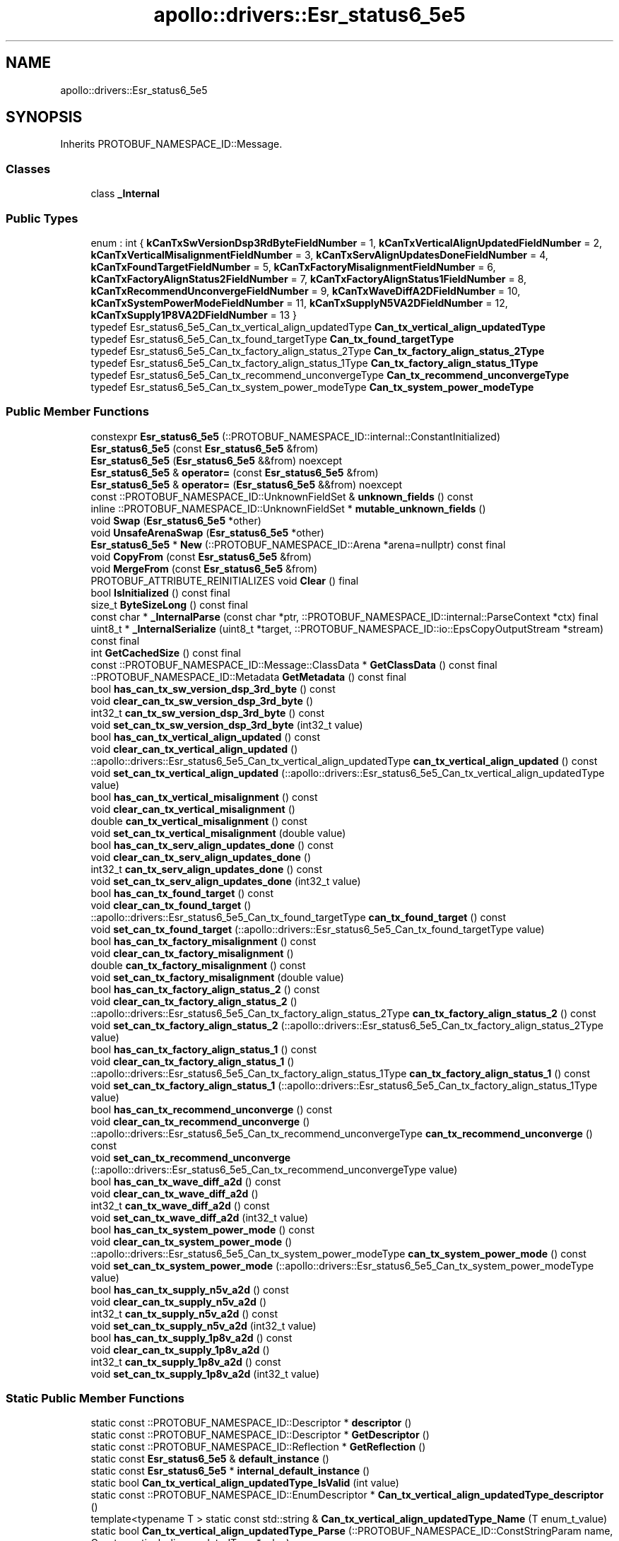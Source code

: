 .TH "apollo::drivers::Esr_status6_5e5" 3 "Sun Sep 3 2023" "Version 8.0" "Cyber-Cmake" \" -*- nroff -*-
.ad l
.nh
.SH NAME
apollo::drivers::Esr_status6_5e5
.SH SYNOPSIS
.br
.PP
.PP
Inherits PROTOBUF_NAMESPACE_ID::Message\&.
.SS "Classes"

.in +1c
.ti -1c
.RI "class \fB_Internal\fP"
.br
.in -1c
.SS "Public Types"

.in +1c
.ti -1c
.RI "enum : int { \fBkCanTxSwVersionDsp3RdByteFieldNumber\fP = 1, \fBkCanTxVerticalAlignUpdatedFieldNumber\fP = 2, \fBkCanTxVerticalMisalignmentFieldNumber\fP = 3, \fBkCanTxServAlignUpdatesDoneFieldNumber\fP = 4, \fBkCanTxFoundTargetFieldNumber\fP = 5, \fBkCanTxFactoryMisalignmentFieldNumber\fP = 6, \fBkCanTxFactoryAlignStatus2FieldNumber\fP = 7, \fBkCanTxFactoryAlignStatus1FieldNumber\fP = 8, \fBkCanTxRecommendUnconvergeFieldNumber\fP = 9, \fBkCanTxWaveDiffA2DFieldNumber\fP = 10, \fBkCanTxSystemPowerModeFieldNumber\fP = 11, \fBkCanTxSupplyN5VA2DFieldNumber\fP = 12, \fBkCanTxSupply1P8VA2DFieldNumber\fP = 13 }"
.br
.ti -1c
.RI "typedef Esr_status6_5e5_Can_tx_vertical_align_updatedType \fBCan_tx_vertical_align_updatedType\fP"
.br
.ti -1c
.RI "typedef Esr_status6_5e5_Can_tx_found_targetType \fBCan_tx_found_targetType\fP"
.br
.ti -1c
.RI "typedef Esr_status6_5e5_Can_tx_factory_align_status_2Type \fBCan_tx_factory_align_status_2Type\fP"
.br
.ti -1c
.RI "typedef Esr_status6_5e5_Can_tx_factory_align_status_1Type \fBCan_tx_factory_align_status_1Type\fP"
.br
.ti -1c
.RI "typedef Esr_status6_5e5_Can_tx_recommend_unconvergeType \fBCan_tx_recommend_unconvergeType\fP"
.br
.ti -1c
.RI "typedef Esr_status6_5e5_Can_tx_system_power_modeType \fBCan_tx_system_power_modeType\fP"
.br
.in -1c
.SS "Public Member Functions"

.in +1c
.ti -1c
.RI "constexpr \fBEsr_status6_5e5\fP (::PROTOBUF_NAMESPACE_ID::internal::ConstantInitialized)"
.br
.ti -1c
.RI "\fBEsr_status6_5e5\fP (const \fBEsr_status6_5e5\fP &from)"
.br
.ti -1c
.RI "\fBEsr_status6_5e5\fP (\fBEsr_status6_5e5\fP &&from) noexcept"
.br
.ti -1c
.RI "\fBEsr_status6_5e5\fP & \fBoperator=\fP (const \fBEsr_status6_5e5\fP &from)"
.br
.ti -1c
.RI "\fBEsr_status6_5e5\fP & \fBoperator=\fP (\fBEsr_status6_5e5\fP &&from) noexcept"
.br
.ti -1c
.RI "const ::PROTOBUF_NAMESPACE_ID::UnknownFieldSet & \fBunknown_fields\fP () const"
.br
.ti -1c
.RI "inline ::PROTOBUF_NAMESPACE_ID::UnknownFieldSet * \fBmutable_unknown_fields\fP ()"
.br
.ti -1c
.RI "void \fBSwap\fP (\fBEsr_status6_5e5\fP *other)"
.br
.ti -1c
.RI "void \fBUnsafeArenaSwap\fP (\fBEsr_status6_5e5\fP *other)"
.br
.ti -1c
.RI "\fBEsr_status6_5e5\fP * \fBNew\fP (::PROTOBUF_NAMESPACE_ID::Arena *arena=nullptr) const final"
.br
.ti -1c
.RI "void \fBCopyFrom\fP (const \fBEsr_status6_5e5\fP &from)"
.br
.ti -1c
.RI "void \fBMergeFrom\fP (const \fBEsr_status6_5e5\fP &from)"
.br
.ti -1c
.RI "PROTOBUF_ATTRIBUTE_REINITIALIZES void \fBClear\fP () final"
.br
.ti -1c
.RI "bool \fBIsInitialized\fP () const final"
.br
.ti -1c
.RI "size_t \fBByteSizeLong\fP () const final"
.br
.ti -1c
.RI "const char * \fB_InternalParse\fP (const char *ptr, ::PROTOBUF_NAMESPACE_ID::internal::ParseContext *ctx) final"
.br
.ti -1c
.RI "uint8_t * \fB_InternalSerialize\fP (uint8_t *target, ::PROTOBUF_NAMESPACE_ID::io::EpsCopyOutputStream *stream) const final"
.br
.ti -1c
.RI "int \fBGetCachedSize\fP () const final"
.br
.ti -1c
.RI "const ::PROTOBUF_NAMESPACE_ID::Message::ClassData * \fBGetClassData\fP () const final"
.br
.ti -1c
.RI "::PROTOBUF_NAMESPACE_ID::Metadata \fBGetMetadata\fP () const final"
.br
.ti -1c
.RI "bool \fBhas_can_tx_sw_version_dsp_3rd_byte\fP () const"
.br
.ti -1c
.RI "void \fBclear_can_tx_sw_version_dsp_3rd_byte\fP ()"
.br
.ti -1c
.RI "int32_t \fBcan_tx_sw_version_dsp_3rd_byte\fP () const"
.br
.ti -1c
.RI "void \fBset_can_tx_sw_version_dsp_3rd_byte\fP (int32_t value)"
.br
.ti -1c
.RI "bool \fBhas_can_tx_vertical_align_updated\fP () const"
.br
.ti -1c
.RI "void \fBclear_can_tx_vertical_align_updated\fP ()"
.br
.ti -1c
.RI "::apollo::drivers::Esr_status6_5e5_Can_tx_vertical_align_updatedType \fBcan_tx_vertical_align_updated\fP () const"
.br
.ti -1c
.RI "void \fBset_can_tx_vertical_align_updated\fP (::apollo::drivers::Esr_status6_5e5_Can_tx_vertical_align_updatedType value)"
.br
.ti -1c
.RI "bool \fBhas_can_tx_vertical_misalignment\fP () const"
.br
.ti -1c
.RI "void \fBclear_can_tx_vertical_misalignment\fP ()"
.br
.ti -1c
.RI "double \fBcan_tx_vertical_misalignment\fP () const"
.br
.ti -1c
.RI "void \fBset_can_tx_vertical_misalignment\fP (double value)"
.br
.ti -1c
.RI "bool \fBhas_can_tx_serv_align_updates_done\fP () const"
.br
.ti -1c
.RI "void \fBclear_can_tx_serv_align_updates_done\fP ()"
.br
.ti -1c
.RI "int32_t \fBcan_tx_serv_align_updates_done\fP () const"
.br
.ti -1c
.RI "void \fBset_can_tx_serv_align_updates_done\fP (int32_t value)"
.br
.ti -1c
.RI "bool \fBhas_can_tx_found_target\fP () const"
.br
.ti -1c
.RI "void \fBclear_can_tx_found_target\fP ()"
.br
.ti -1c
.RI "::apollo::drivers::Esr_status6_5e5_Can_tx_found_targetType \fBcan_tx_found_target\fP () const"
.br
.ti -1c
.RI "void \fBset_can_tx_found_target\fP (::apollo::drivers::Esr_status6_5e5_Can_tx_found_targetType value)"
.br
.ti -1c
.RI "bool \fBhas_can_tx_factory_misalignment\fP () const"
.br
.ti -1c
.RI "void \fBclear_can_tx_factory_misalignment\fP ()"
.br
.ti -1c
.RI "double \fBcan_tx_factory_misalignment\fP () const"
.br
.ti -1c
.RI "void \fBset_can_tx_factory_misalignment\fP (double value)"
.br
.ti -1c
.RI "bool \fBhas_can_tx_factory_align_status_2\fP () const"
.br
.ti -1c
.RI "void \fBclear_can_tx_factory_align_status_2\fP ()"
.br
.ti -1c
.RI "::apollo::drivers::Esr_status6_5e5_Can_tx_factory_align_status_2Type \fBcan_tx_factory_align_status_2\fP () const"
.br
.ti -1c
.RI "void \fBset_can_tx_factory_align_status_2\fP (::apollo::drivers::Esr_status6_5e5_Can_tx_factory_align_status_2Type value)"
.br
.ti -1c
.RI "bool \fBhas_can_tx_factory_align_status_1\fP () const"
.br
.ti -1c
.RI "void \fBclear_can_tx_factory_align_status_1\fP ()"
.br
.ti -1c
.RI "::apollo::drivers::Esr_status6_5e5_Can_tx_factory_align_status_1Type \fBcan_tx_factory_align_status_1\fP () const"
.br
.ti -1c
.RI "void \fBset_can_tx_factory_align_status_1\fP (::apollo::drivers::Esr_status6_5e5_Can_tx_factory_align_status_1Type value)"
.br
.ti -1c
.RI "bool \fBhas_can_tx_recommend_unconverge\fP () const"
.br
.ti -1c
.RI "void \fBclear_can_tx_recommend_unconverge\fP ()"
.br
.ti -1c
.RI "::apollo::drivers::Esr_status6_5e5_Can_tx_recommend_unconvergeType \fBcan_tx_recommend_unconverge\fP () const"
.br
.ti -1c
.RI "void \fBset_can_tx_recommend_unconverge\fP (::apollo::drivers::Esr_status6_5e5_Can_tx_recommend_unconvergeType value)"
.br
.ti -1c
.RI "bool \fBhas_can_tx_wave_diff_a2d\fP () const"
.br
.ti -1c
.RI "void \fBclear_can_tx_wave_diff_a2d\fP ()"
.br
.ti -1c
.RI "int32_t \fBcan_tx_wave_diff_a2d\fP () const"
.br
.ti -1c
.RI "void \fBset_can_tx_wave_diff_a2d\fP (int32_t value)"
.br
.ti -1c
.RI "bool \fBhas_can_tx_system_power_mode\fP () const"
.br
.ti -1c
.RI "void \fBclear_can_tx_system_power_mode\fP ()"
.br
.ti -1c
.RI "::apollo::drivers::Esr_status6_5e5_Can_tx_system_power_modeType \fBcan_tx_system_power_mode\fP () const"
.br
.ti -1c
.RI "void \fBset_can_tx_system_power_mode\fP (::apollo::drivers::Esr_status6_5e5_Can_tx_system_power_modeType value)"
.br
.ti -1c
.RI "bool \fBhas_can_tx_supply_n5v_a2d\fP () const"
.br
.ti -1c
.RI "void \fBclear_can_tx_supply_n5v_a2d\fP ()"
.br
.ti -1c
.RI "int32_t \fBcan_tx_supply_n5v_a2d\fP () const"
.br
.ti -1c
.RI "void \fBset_can_tx_supply_n5v_a2d\fP (int32_t value)"
.br
.ti -1c
.RI "bool \fBhas_can_tx_supply_1p8v_a2d\fP () const"
.br
.ti -1c
.RI "void \fBclear_can_tx_supply_1p8v_a2d\fP ()"
.br
.ti -1c
.RI "int32_t \fBcan_tx_supply_1p8v_a2d\fP () const"
.br
.ti -1c
.RI "void \fBset_can_tx_supply_1p8v_a2d\fP (int32_t value)"
.br
.in -1c
.SS "Static Public Member Functions"

.in +1c
.ti -1c
.RI "static const ::PROTOBUF_NAMESPACE_ID::Descriptor * \fBdescriptor\fP ()"
.br
.ti -1c
.RI "static const ::PROTOBUF_NAMESPACE_ID::Descriptor * \fBGetDescriptor\fP ()"
.br
.ti -1c
.RI "static const ::PROTOBUF_NAMESPACE_ID::Reflection * \fBGetReflection\fP ()"
.br
.ti -1c
.RI "static const \fBEsr_status6_5e5\fP & \fBdefault_instance\fP ()"
.br
.ti -1c
.RI "static const \fBEsr_status6_5e5\fP * \fBinternal_default_instance\fP ()"
.br
.ti -1c
.RI "static bool \fBCan_tx_vertical_align_updatedType_IsValid\fP (int value)"
.br
.ti -1c
.RI "static const ::PROTOBUF_NAMESPACE_ID::EnumDescriptor * \fBCan_tx_vertical_align_updatedType_descriptor\fP ()"
.br
.ti -1c
.RI "template<typename T > static const std::string & \fBCan_tx_vertical_align_updatedType_Name\fP (T enum_t_value)"
.br
.ti -1c
.RI "static bool \fBCan_tx_vertical_align_updatedType_Parse\fP (::PROTOBUF_NAMESPACE_ID::ConstStringParam name, Can_tx_vertical_align_updatedType *value)"
.br
.ti -1c
.RI "static bool \fBCan_tx_found_targetType_IsValid\fP (int value)"
.br
.ti -1c
.RI "static const ::PROTOBUF_NAMESPACE_ID::EnumDescriptor * \fBCan_tx_found_targetType_descriptor\fP ()"
.br
.ti -1c
.RI "template<typename T > static const std::string & \fBCan_tx_found_targetType_Name\fP (T enum_t_value)"
.br
.ti -1c
.RI "static bool \fBCan_tx_found_targetType_Parse\fP (::PROTOBUF_NAMESPACE_ID::ConstStringParam name, Can_tx_found_targetType *value)"
.br
.ti -1c
.RI "static bool \fBCan_tx_factory_align_status_2Type_IsValid\fP (int value)"
.br
.ti -1c
.RI "static const ::PROTOBUF_NAMESPACE_ID::EnumDescriptor * \fBCan_tx_factory_align_status_2Type_descriptor\fP ()"
.br
.ti -1c
.RI "template<typename T > static const std::string & \fBCan_tx_factory_align_status_2Type_Name\fP (T enum_t_value)"
.br
.ti -1c
.RI "static bool \fBCan_tx_factory_align_status_2Type_Parse\fP (::PROTOBUF_NAMESPACE_ID::ConstStringParam name, Can_tx_factory_align_status_2Type *value)"
.br
.ti -1c
.RI "static bool \fBCan_tx_factory_align_status_1Type_IsValid\fP (int value)"
.br
.ti -1c
.RI "static const ::PROTOBUF_NAMESPACE_ID::EnumDescriptor * \fBCan_tx_factory_align_status_1Type_descriptor\fP ()"
.br
.ti -1c
.RI "template<typename T > static const std::string & \fBCan_tx_factory_align_status_1Type_Name\fP (T enum_t_value)"
.br
.ti -1c
.RI "static bool \fBCan_tx_factory_align_status_1Type_Parse\fP (::PROTOBUF_NAMESPACE_ID::ConstStringParam name, Can_tx_factory_align_status_1Type *value)"
.br
.ti -1c
.RI "static bool \fBCan_tx_recommend_unconvergeType_IsValid\fP (int value)"
.br
.ti -1c
.RI "static const ::PROTOBUF_NAMESPACE_ID::EnumDescriptor * \fBCan_tx_recommend_unconvergeType_descriptor\fP ()"
.br
.ti -1c
.RI "template<typename T > static const std::string & \fBCan_tx_recommend_unconvergeType_Name\fP (T enum_t_value)"
.br
.ti -1c
.RI "static bool \fBCan_tx_recommend_unconvergeType_Parse\fP (::PROTOBUF_NAMESPACE_ID::ConstStringParam name, Can_tx_recommend_unconvergeType *value)"
.br
.ti -1c
.RI "static bool \fBCan_tx_system_power_modeType_IsValid\fP (int value)"
.br
.ti -1c
.RI "static const ::PROTOBUF_NAMESPACE_ID::EnumDescriptor * \fBCan_tx_system_power_modeType_descriptor\fP ()"
.br
.ti -1c
.RI "template<typename T > static const std::string & \fBCan_tx_system_power_modeType_Name\fP (T enum_t_value)"
.br
.ti -1c
.RI "static bool \fBCan_tx_system_power_modeType_Parse\fP (::PROTOBUF_NAMESPACE_ID::ConstStringParam name, Can_tx_system_power_modeType *value)"
.br
.in -1c
.SS "Static Public Attributes"

.in +1c
.ti -1c
.RI "static constexpr int \fBkIndexInFileMessages\fP"
.br
.ti -1c
.RI "static const ClassData \fB_class_data_\fP"
.br
.ti -1c
.RI "static constexpr Can_tx_vertical_align_updatedType \fBCAN_TX_VERTICAL_ALIGN_UPDATED_NOT_UPDATED\fP"
.br
.ti -1c
.RI "static constexpr Can_tx_vertical_align_updatedType \fBCAN_TX_VERTICAL_ALIGN_UPDATED_UPDATED\fP"
.br
.ti -1c
.RI "static constexpr Can_tx_vertical_align_updatedType \fBCan_tx_vertical_align_updatedType_MIN\fP"
.br
.ti -1c
.RI "static constexpr Can_tx_vertical_align_updatedType \fBCan_tx_vertical_align_updatedType_MAX\fP"
.br
.ti -1c
.RI "static constexpr int \fBCan_tx_vertical_align_updatedType_ARRAYSIZE\fP"
.br
.ti -1c
.RI "static constexpr Can_tx_found_targetType \fBCAN_TX_FOUND_TARGET_NOT_FOUND\fP"
.br
.ti -1c
.RI "static constexpr Can_tx_found_targetType \fBCAN_TX_FOUND_TARGET_FOUND\fP"
.br
.ti -1c
.RI "static constexpr Can_tx_found_targetType \fBCan_tx_found_targetType_MIN\fP"
.br
.ti -1c
.RI "static constexpr Can_tx_found_targetType \fBCan_tx_found_targetType_MAX\fP"
.br
.ti -1c
.RI "static constexpr int \fBCan_tx_found_targetType_ARRAYSIZE\fP"
.br
.ti -1c
.RI "static constexpr Can_tx_factory_align_status_2Type \fBCAN_TX_FACTORY_ALIGN_STATUS_2_OFF\fP"
.br
.ti -1c
.RI "static constexpr Can_tx_factory_align_status_2Type \fBCAN_TX_FACTORY_ALIGN_STATUS_2_BUSY\fP"
.br
.ti -1c
.RI "static constexpr Can_tx_factory_align_status_2Type \fBCAN_TX_FACTORY_ALIGN_STATUS_2_SUCCESS\fP"
.br
.ti -1c
.RI "static constexpr Can_tx_factory_align_status_2Type \fBCAN_TX_FACTORY_ALIGN_STATUS_2_FAIL_NO_TARGET\fP"
.br
.ti -1c
.RI "static constexpr Can_tx_factory_align_status_2Type \fBCAN_TX_FACTORY_ALIGN_STATUS_2_FAIL_DEV_TOO_LARGE\fP"
.br
.ti -1c
.RI "static constexpr Can_tx_factory_align_status_2Type \fBCAN_TX_FACTORY_ALIGN_STATUS_2_FAIL_VAR_TOO_LARGE\fP"
.br
.ti -1c
.RI "static constexpr Can_tx_factory_align_status_2Type \fBCan_tx_factory_align_status_2Type_MIN\fP"
.br
.ti -1c
.RI "static constexpr Can_tx_factory_align_status_2Type \fBCan_tx_factory_align_status_2Type_MAX\fP"
.br
.ti -1c
.RI "static constexpr int \fBCan_tx_factory_align_status_2Type_ARRAYSIZE\fP"
.br
.ti -1c
.RI "static constexpr Can_tx_factory_align_status_1Type \fBCAN_TX_FACTORY_ALIGN_STATUS_1_OFF\fP"
.br
.ti -1c
.RI "static constexpr Can_tx_factory_align_status_1Type \fBCAN_TX_FACTORY_ALIGN_STATUS_1_BUSY\fP"
.br
.ti -1c
.RI "static constexpr Can_tx_factory_align_status_1Type \fBCAN_TX_FACTORY_ALIGN_STATUS_1_SUCCESS\fP"
.br
.ti -1c
.RI "static constexpr Can_tx_factory_align_status_1Type \fBCAN_TX_FACTORY_ALIGN_STATUS_1_FAIL_NO_TARGET\fP"
.br
.ti -1c
.RI "static constexpr Can_tx_factory_align_status_1Type \fBCAN_TX_FACTORY_ALIGN_STATUS_1_FAIL_DEV_TOO_LARGE\fP"
.br
.ti -1c
.RI "static constexpr Can_tx_factory_align_status_1Type \fBCAN_TX_FACTORY_ALIGN_STATUS_1_FAIL_VAR_TOO_LARGE\fP"
.br
.ti -1c
.RI "static constexpr Can_tx_factory_align_status_1Type \fBCan_tx_factory_align_status_1Type_MIN\fP"
.br
.ti -1c
.RI "static constexpr Can_tx_factory_align_status_1Type \fBCan_tx_factory_align_status_1Type_MAX\fP"
.br
.ti -1c
.RI "static constexpr int \fBCan_tx_factory_align_status_1Type_ARRAYSIZE\fP"
.br
.ti -1c
.RI "static constexpr Can_tx_recommend_unconvergeType \fBCAN_TX_RECOMMEND_UNCONVERGE_NOT_RECOMMEND\fP"
.br
.ti -1c
.RI "static constexpr Can_tx_recommend_unconvergeType \fBCAN_TX_RECOMMEND_UNCONVERGE_RECOMMEND\fP"
.br
.ti -1c
.RI "static constexpr Can_tx_recommend_unconvergeType \fBCan_tx_recommend_unconvergeType_MIN\fP"
.br
.ti -1c
.RI "static constexpr Can_tx_recommend_unconvergeType \fBCan_tx_recommend_unconvergeType_MAX\fP"
.br
.ti -1c
.RI "static constexpr int \fBCan_tx_recommend_unconvergeType_ARRAYSIZE\fP"
.br
.ti -1c
.RI "static constexpr Can_tx_system_power_modeType \fBCAN_TX_SYSTEM_POWER_MODE_DSP_INIT\fP"
.br
.ti -1c
.RI "static constexpr Can_tx_system_power_modeType \fBCAN_TX_SYSTEM_POWER_MODE_RADIATE_OFF\fP"
.br
.ti -1c
.RI "static constexpr Can_tx_system_power_modeType \fBCAN_TX_SYSTEM_POWER_MODE_RADIATE_ON\fP"
.br
.ti -1c
.RI "static constexpr Can_tx_system_power_modeType \fBCAN_TX_SYSTEM_POWER_MODE_DSP_SHUTDOWN\fP"
.br
.ti -1c
.RI "static constexpr Can_tx_system_power_modeType \fBCAN_TX_SYSTEM_POWER_MODE_DSP_OFF\fP"
.br
.ti -1c
.RI "static constexpr Can_tx_system_power_modeType \fBCAN_TX_SYSTEM_POWER_MODE_HOST_SHUTDOWN\fP"
.br
.ti -1c
.RI "static constexpr Can_tx_system_power_modeType \fBCAN_TX_SYSTEM_POWER_MODE_TEST\fP"
.br
.ti -1c
.RI "static constexpr Can_tx_system_power_modeType \fBCAN_TX_SYSTEM_POWER_MODE_7INVALID\fP"
.br
.ti -1c
.RI "static constexpr Can_tx_system_power_modeType \fBCan_tx_system_power_modeType_MIN\fP"
.br
.ti -1c
.RI "static constexpr Can_tx_system_power_modeType \fBCan_tx_system_power_modeType_MAX\fP"
.br
.ti -1c
.RI "static constexpr int \fBCan_tx_system_power_modeType_ARRAYSIZE\fP"
.br
.in -1c
.SS "Protected Member Functions"

.in +1c
.ti -1c
.RI "\fBEsr_status6_5e5\fP (::PROTOBUF_NAMESPACE_ID::Arena *arena, bool is_message_owned=false)"
.br
.in -1c
.SS "Friends"

.in +1c
.ti -1c
.RI "class \fB::PROTOBUF_NAMESPACE_ID::internal::AnyMetadata\fP"
.br
.ti -1c
.RI "template<typename T > class \fB::PROTOBUF_NAMESPACE_ID::Arena::InternalHelper\fP"
.br
.ti -1c
.RI "struct \fB::TableStruct_modules_2fcommon_5fmsgs_2fsensor_5fmsgs_2fdelphi_5fesr_2eproto\fP"
.br
.ti -1c
.RI "void \fBswap\fP (\fBEsr_status6_5e5\fP &a, \fBEsr_status6_5e5\fP &b)"
.br
.in -1c
.SH "Member Data Documentation"
.PP 
.SS "const ::PROTOBUF_NAMESPACE_ID::Message::ClassData apollo::drivers::Esr_status6_5e5::_class_data_\fC [static]\fP"
\fBInitial value:\fP
.PP
.nf
= {
    ::PROTOBUF_NAMESPACE_ID::Message::CopyWithSizeCheck,
    Esr_status6_5e5::MergeImpl
}
.fi
.SS "constexpr Esr_status6_5e5_Can_tx_factory_align_status_1Type apollo::drivers::Esr_status6_5e5::CAN_TX_FACTORY_ALIGN_STATUS_1_BUSY\fC [static]\fP, \fC [constexpr]\fP"
\fBInitial value:\fP
.PP
.nf
=
    Esr_status6_5e5_Can_tx_factory_align_status_1Type_CAN_TX_FACTORY_ALIGN_STATUS_1_BUSY
.fi
.SS "constexpr Esr_status6_5e5_Can_tx_factory_align_status_1Type apollo::drivers::Esr_status6_5e5::CAN_TX_FACTORY_ALIGN_STATUS_1_FAIL_DEV_TOO_LARGE\fC [static]\fP, \fC [constexpr]\fP"
\fBInitial value:\fP
.PP
.nf
=
    Esr_status6_5e5_Can_tx_factory_align_status_1Type_CAN_TX_FACTORY_ALIGN_STATUS_1_FAIL_DEV_TOO_LARGE
.fi
.SS "constexpr Esr_status6_5e5_Can_tx_factory_align_status_1Type apollo::drivers::Esr_status6_5e5::CAN_TX_FACTORY_ALIGN_STATUS_1_FAIL_NO_TARGET\fC [static]\fP, \fC [constexpr]\fP"
\fBInitial value:\fP
.PP
.nf
=
    Esr_status6_5e5_Can_tx_factory_align_status_1Type_CAN_TX_FACTORY_ALIGN_STATUS_1_FAIL_NO_TARGET
.fi
.SS "constexpr Esr_status6_5e5_Can_tx_factory_align_status_1Type apollo::drivers::Esr_status6_5e5::CAN_TX_FACTORY_ALIGN_STATUS_1_FAIL_VAR_TOO_LARGE\fC [static]\fP, \fC [constexpr]\fP"
\fBInitial value:\fP
.PP
.nf
=
    Esr_status6_5e5_Can_tx_factory_align_status_1Type_CAN_TX_FACTORY_ALIGN_STATUS_1_FAIL_VAR_TOO_LARGE
.fi
.SS "constexpr Esr_status6_5e5_Can_tx_factory_align_status_1Type apollo::drivers::Esr_status6_5e5::CAN_TX_FACTORY_ALIGN_STATUS_1_OFF\fC [static]\fP, \fC [constexpr]\fP"
\fBInitial value:\fP
.PP
.nf
=
    Esr_status6_5e5_Can_tx_factory_align_status_1Type_CAN_TX_FACTORY_ALIGN_STATUS_1_OFF
.fi
.SS "constexpr Esr_status6_5e5_Can_tx_factory_align_status_1Type apollo::drivers::Esr_status6_5e5::CAN_TX_FACTORY_ALIGN_STATUS_1_SUCCESS\fC [static]\fP, \fC [constexpr]\fP"
\fBInitial value:\fP
.PP
.nf
=
    Esr_status6_5e5_Can_tx_factory_align_status_1Type_CAN_TX_FACTORY_ALIGN_STATUS_1_SUCCESS
.fi
.SS "constexpr int apollo::drivers::Esr_status6_5e5::Can_tx_factory_align_status_1Type_ARRAYSIZE\fC [static]\fP, \fC [constexpr]\fP"
\fBInitial value:\fP
.PP
.nf
=
    Esr_status6_5e5_Can_tx_factory_align_status_1Type_Can_tx_factory_align_status_1Type_ARRAYSIZE
.fi
.SS "constexpr Esr_status6_5e5_Can_tx_factory_align_status_1Type apollo::drivers::Esr_status6_5e5::Can_tx_factory_align_status_1Type_MAX\fC [static]\fP, \fC [constexpr]\fP"
\fBInitial value:\fP
.PP
.nf
=
    Esr_status6_5e5_Can_tx_factory_align_status_1Type_Can_tx_factory_align_status_1Type_MAX
.fi
.SS "constexpr Esr_status6_5e5_Can_tx_factory_align_status_1Type apollo::drivers::Esr_status6_5e5::Can_tx_factory_align_status_1Type_MIN\fC [static]\fP, \fC [constexpr]\fP"
\fBInitial value:\fP
.PP
.nf
=
    Esr_status6_5e5_Can_tx_factory_align_status_1Type_Can_tx_factory_align_status_1Type_MIN
.fi
.SS "constexpr Esr_status6_5e5_Can_tx_factory_align_status_2Type apollo::drivers::Esr_status6_5e5::CAN_TX_FACTORY_ALIGN_STATUS_2_BUSY\fC [static]\fP, \fC [constexpr]\fP"
\fBInitial value:\fP
.PP
.nf
=
    Esr_status6_5e5_Can_tx_factory_align_status_2Type_CAN_TX_FACTORY_ALIGN_STATUS_2_BUSY
.fi
.SS "constexpr Esr_status6_5e5_Can_tx_factory_align_status_2Type apollo::drivers::Esr_status6_5e5::CAN_TX_FACTORY_ALIGN_STATUS_2_FAIL_DEV_TOO_LARGE\fC [static]\fP, \fC [constexpr]\fP"
\fBInitial value:\fP
.PP
.nf
=
    Esr_status6_5e5_Can_tx_factory_align_status_2Type_CAN_TX_FACTORY_ALIGN_STATUS_2_FAIL_DEV_TOO_LARGE
.fi
.SS "constexpr Esr_status6_5e5_Can_tx_factory_align_status_2Type apollo::drivers::Esr_status6_5e5::CAN_TX_FACTORY_ALIGN_STATUS_2_FAIL_NO_TARGET\fC [static]\fP, \fC [constexpr]\fP"
\fBInitial value:\fP
.PP
.nf
=
    Esr_status6_5e5_Can_tx_factory_align_status_2Type_CAN_TX_FACTORY_ALIGN_STATUS_2_FAIL_NO_TARGET
.fi
.SS "constexpr Esr_status6_5e5_Can_tx_factory_align_status_2Type apollo::drivers::Esr_status6_5e5::CAN_TX_FACTORY_ALIGN_STATUS_2_FAIL_VAR_TOO_LARGE\fC [static]\fP, \fC [constexpr]\fP"
\fBInitial value:\fP
.PP
.nf
=
    Esr_status6_5e5_Can_tx_factory_align_status_2Type_CAN_TX_FACTORY_ALIGN_STATUS_2_FAIL_VAR_TOO_LARGE
.fi
.SS "constexpr Esr_status6_5e5_Can_tx_factory_align_status_2Type apollo::drivers::Esr_status6_5e5::CAN_TX_FACTORY_ALIGN_STATUS_2_OFF\fC [static]\fP, \fC [constexpr]\fP"
\fBInitial value:\fP
.PP
.nf
=
    Esr_status6_5e5_Can_tx_factory_align_status_2Type_CAN_TX_FACTORY_ALIGN_STATUS_2_OFF
.fi
.SS "constexpr Esr_status6_5e5_Can_tx_factory_align_status_2Type apollo::drivers::Esr_status6_5e5::CAN_TX_FACTORY_ALIGN_STATUS_2_SUCCESS\fC [static]\fP, \fC [constexpr]\fP"
\fBInitial value:\fP
.PP
.nf
=
    Esr_status6_5e5_Can_tx_factory_align_status_2Type_CAN_TX_FACTORY_ALIGN_STATUS_2_SUCCESS
.fi
.SS "constexpr int apollo::drivers::Esr_status6_5e5::Can_tx_factory_align_status_2Type_ARRAYSIZE\fC [static]\fP, \fC [constexpr]\fP"
\fBInitial value:\fP
.PP
.nf
=
    Esr_status6_5e5_Can_tx_factory_align_status_2Type_Can_tx_factory_align_status_2Type_ARRAYSIZE
.fi
.SS "constexpr Esr_status6_5e5_Can_tx_factory_align_status_2Type apollo::drivers::Esr_status6_5e5::Can_tx_factory_align_status_2Type_MAX\fC [static]\fP, \fC [constexpr]\fP"
\fBInitial value:\fP
.PP
.nf
=
    Esr_status6_5e5_Can_tx_factory_align_status_2Type_Can_tx_factory_align_status_2Type_MAX
.fi
.SS "constexpr Esr_status6_5e5_Can_tx_factory_align_status_2Type apollo::drivers::Esr_status6_5e5::Can_tx_factory_align_status_2Type_MIN\fC [static]\fP, \fC [constexpr]\fP"
\fBInitial value:\fP
.PP
.nf
=
    Esr_status6_5e5_Can_tx_factory_align_status_2Type_Can_tx_factory_align_status_2Type_MIN
.fi
.SS "constexpr Esr_status6_5e5_Can_tx_found_targetType apollo::drivers::Esr_status6_5e5::CAN_TX_FOUND_TARGET_FOUND\fC [static]\fP, \fC [constexpr]\fP"
\fBInitial value:\fP
.PP
.nf
=
    Esr_status6_5e5_Can_tx_found_targetType_CAN_TX_FOUND_TARGET_FOUND
.fi
.SS "constexpr Esr_status6_5e5_Can_tx_found_targetType apollo::drivers::Esr_status6_5e5::CAN_TX_FOUND_TARGET_NOT_FOUND\fC [static]\fP, \fC [constexpr]\fP"
\fBInitial value:\fP
.PP
.nf
=
    Esr_status6_5e5_Can_tx_found_targetType_CAN_TX_FOUND_TARGET_NOT_FOUND
.fi
.SS "constexpr int apollo::drivers::Esr_status6_5e5::Can_tx_found_targetType_ARRAYSIZE\fC [static]\fP, \fC [constexpr]\fP"
\fBInitial value:\fP
.PP
.nf
=
    Esr_status6_5e5_Can_tx_found_targetType_Can_tx_found_targetType_ARRAYSIZE
.fi
.SS "constexpr Esr_status6_5e5_Can_tx_found_targetType apollo::drivers::Esr_status6_5e5::Can_tx_found_targetType_MAX\fC [static]\fP, \fC [constexpr]\fP"
\fBInitial value:\fP
.PP
.nf
=
    Esr_status6_5e5_Can_tx_found_targetType_Can_tx_found_targetType_MAX
.fi
.SS "constexpr Esr_status6_5e5_Can_tx_found_targetType apollo::drivers::Esr_status6_5e5::Can_tx_found_targetType_MIN\fC [static]\fP, \fC [constexpr]\fP"
\fBInitial value:\fP
.PP
.nf
=
    Esr_status6_5e5_Can_tx_found_targetType_Can_tx_found_targetType_MIN
.fi
.SS "constexpr Esr_status6_5e5_Can_tx_recommend_unconvergeType apollo::drivers::Esr_status6_5e5::CAN_TX_RECOMMEND_UNCONVERGE_NOT_RECOMMEND\fC [static]\fP, \fC [constexpr]\fP"
\fBInitial value:\fP
.PP
.nf
=
    Esr_status6_5e5_Can_tx_recommend_unconvergeType_CAN_TX_RECOMMEND_UNCONVERGE_NOT_RECOMMEND
.fi
.SS "constexpr Esr_status6_5e5_Can_tx_recommend_unconvergeType apollo::drivers::Esr_status6_5e5::CAN_TX_RECOMMEND_UNCONVERGE_RECOMMEND\fC [static]\fP, \fC [constexpr]\fP"
\fBInitial value:\fP
.PP
.nf
=
    Esr_status6_5e5_Can_tx_recommend_unconvergeType_CAN_TX_RECOMMEND_UNCONVERGE_RECOMMEND
.fi
.SS "constexpr int apollo::drivers::Esr_status6_5e5::Can_tx_recommend_unconvergeType_ARRAYSIZE\fC [static]\fP, \fC [constexpr]\fP"
\fBInitial value:\fP
.PP
.nf
=
    Esr_status6_5e5_Can_tx_recommend_unconvergeType_Can_tx_recommend_unconvergeType_ARRAYSIZE
.fi
.SS "constexpr Esr_status6_5e5_Can_tx_recommend_unconvergeType apollo::drivers::Esr_status6_5e5::Can_tx_recommend_unconvergeType_MAX\fC [static]\fP, \fC [constexpr]\fP"
\fBInitial value:\fP
.PP
.nf
=
    Esr_status6_5e5_Can_tx_recommend_unconvergeType_Can_tx_recommend_unconvergeType_MAX
.fi
.SS "constexpr Esr_status6_5e5_Can_tx_recommend_unconvergeType apollo::drivers::Esr_status6_5e5::Can_tx_recommend_unconvergeType_MIN\fC [static]\fP, \fC [constexpr]\fP"
\fBInitial value:\fP
.PP
.nf
=
    Esr_status6_5e5_Can_tx_recommend_unconvergeType_Can_tx_recommend_unconvergeType_MIN
.fi
.SS "constexpr Esr_status6_5e5_Can_tx_system_power_modeType apollo::drivers::Esr_status6_5e5::CAN_TX_SYSTEM_POWER_MODE_7INVALID\fC [static]\fP, \fC [constexpr]\fP"
\fBInitial value:\fP
.PP
.nf
=
    Esr_status6_5e5_Can_tx_system_power_modeType_CAN_TX_SYSTEM_POWER_MODE_7INVALID
.fi
.SS "constexpr Esr_status6_5e5_Can_tx_system_power_modeType apollo::drivers::Esr_status6_5e5::CAN_TX_SYSTEM_POWER_MODE_DSP_INIT\fC [static]\fP, \fC [constexpr]\fP"
\fBInitial value:\fP
.PP
.nf
=
    Esr_status6_5e5_Can_tx_system_power_modeType_CAN_TX_SYSTEM_POWER_MODE_DSP_INIT
.fi
.SS "constexpr Esr_status6_5e5_Can_tx_system_power_modeType apollo::drivers::Esr_status6_5e5::CAN_TX_SYSTEM_POWER_MODE_DSP_OFF\fC [static]\fP, \fC [constexpr]\fP"
\fBInitial value:\fP
.PP
.nf
=
    Esr_status6_5e5_Can_tx_system_power_modeType_CAN_TX_SYSTEM_POWER_MODE_DSP_OFF
.fi
.SS "constexpr Esr_status6_5e5_Can_tx_system_power_modeType apollo::drivers::Esr_status6_5e5::CAN_TX_SYSTEM_POWER_MODE_DSP_SHUTDOWN\fC [static]\fP, \fC [constexpr]\fP"
\fBInitial value:\fP
.PP
.nf
=
    Esr_status6_5e5_Can_tx_system_power_modeType_CAN_TX_SYSTEM_POWER_MODE_DSP_SHUTDOWN
.fi
.SS "constexpr Esr_status6_5e5_Can_tx_system_power_modeType apollo::drivers::Esr_status6_5e5::CAN_TX_SYSTEM_POWER_MODE_HOST_SHUTDOWN\fC [static]\fP, \fC [constexpr]\fP"
\fBInitial value:\fP
.PP
.nf
=
    Esr_status6_5e5_Can_tx_system_power_modeType_CAN_TX_SYSTEM_POWER_MODE_HOST_SHUTDOWN
.fi
.SS "constexpr Esr_status6_5e5_Can_tx_system_power_modeType apollo::drivers::Esr_status6_5e5::CAN_TX_SYSTEM_POWER_MODE_RADIATE_OFF\fC [static]\fP, \fC [constexpr]\fP"
\fBInitial value:\fP
.PP
.nf
=
    Esr_status6_5e5_Can_tx_system_power_modeType_CAN_TX_SYSTEM_POWER_MODE_RADIATE_OFF
.fi
.SS "constexpr Esr_status6_5e5_Can_tx_system_power_modeType apollo::drivers::Esr_status6_5e5::CAN_TX_SYSTEM_POWER_MODE_RADIATE_ON\fC [static]\fP, \fC [constexpr]\fP"
\fBInitial value:\fP
.PP
.nf
=
    Esr_status6_5e5_Can_tx_system_power_modeType_CAN_TX_SYSTEM_POWER_MODE_RADIATE_ON
.fi
.SS "constexpr Esr_status6_5e5_Can_tx_system_power_modeType apollo::drivers::Esr_status6_5e5::CAN_TX_SYSTEM_POWER_MODE_TEST\fC [static]\fP, \fC [constexpr]\fP"
\fBInitial value:\fP
.PP
.nf
=
    Esr_status6_5e5_Can_tx_system_power_modeType_CAN_TX_SYSTEM_POWER_MODE_TEST
.fi
.SS "constexpr int apollo::drivers::Esr_status6_5e5::Can_tx_system_power_modeType_ARRAYSIZE\fC [static]\fP, \fC [constexpr]\fP"
\fBInitial value:\fP
.PP
.nf
=
    Esr_status6_5e5_Can_tx_system_power_modeType_Can_tx_system_power_modeType_ARRAYSIZE
.fi
.SS "constexpr Esr_status6_5e5_Can_tx_system_power_modeType apollo::drivers::Esr_status6_5e5::Can_tx_system_power_modeType_MAX\fC [static]\fP, \fC [constexpr]\fP"
\fBInitial value:\fP
.PP
.nf
=
    Esr_status6_5e5_Can_tx_system_power_modeType_Can_tx_system_power_modeType_MAX
.fi
.SS "constexpr Esr_status6_5e5_Can_tx_system_power_modeType apollo::drivers::Esr_status6_5e5::Can_tx_system_power_modeType_MIN\fC [static]\fP, \fC [constexpr]\fP"
\fBInitial value:\fP
.PP
.nf
=
    Esr_status6_5e5_Can_tx_system_power_modeType_Can_tx_system_power_modeType_MIN
.fi
.SS "constexpr Esr_status6_5e5_Can_tx_vertical_align_updatedType apollo::drivers::Esr_status6_5e5::CAN_TX_VERTICAL_ALIGN_UPDATED_NOT_UPDATED\fC [static]\fP, \fC [constexpr]\fP"
\fBInitial value:\fP
.PP
.nf
=
    Esr_status6_5e5_Can_tx_vertical_align_updatedType_CAN_TX_VERTICAL_ALIGN_UPDATED_NOT_UPDATED
.fi
.SS "constexpr Esr_status6_5e5_Can_tx_vertical_align_updatedType apollo::drivers::Esr_status6_5e5::CAN_TX_VERTICAL_ALIGN_UPDATED_UPDATED\fC [static]\fP, \fC [constexpr]\fP"
\fBInitial value:\fP
.PP
.nf
=
    Esr_status6_5e5_Can_tx_vertical_align_updatedType_CAN_TX_VERTICAL_ALIGN_UPDATED_UPDATED
.fi
.SS "constexpr int apollo::drivers::Esr_status6_5e5::Can_tx_vertical_align_updatedType_ARRAYSIZE\fC [static]\fP, \fC [constexpr]\fP"
\fBInitial value:\fP
.PP
.nf
=
    Esr_status6_5e5_Can_tx_vertical_align_updatedType_Can_tx_vertical_align_updatedType_ARRAYSIZE
.fi
.SS "constexpr Esr_status6_5e5_Can_tx_vertical_align_updatedType apollo::drivers::Esr_status6_5e5::Can_tx_vertical_align_updatedType_MAX\fC [static]\fP, \fC [constexpr]\fP"
\fBInitial value:\fP
.PP
.nf
=
    Esr_status6_5e5_Can_tx_vertical_align_updatedType_Can_tx_vertical_align_updatedType_MAX
.fi
.SS "constexpr Esr_status6_5e5_Can_tx_vertical_align_updatedType apollo::drivers::Esr_status6_5e5::Can_tx_vertical_align_updatedType_MIN\fC [static]\fP, \fC [constexpr]\fP"
\fBInitial value:\fP
.PP
.nf
=
    Esr_status6_5e5_Can_tx_vertical_align_updatedType_Can_tx_vertical_align_updatedType_MIN
.fi
.SS "constexpr int apollo::drivers::Esr_status6_5e5::kIndexInFileMessages\fC [static]\fP, \fC [constexpr]\fP"
\fBInitial value:\fP
.PP
.nf
=
    1
.fi


.SH "Author"
.PP 
Generated automatically by Doxygen for Cyber-Cmake from the source code\&.
